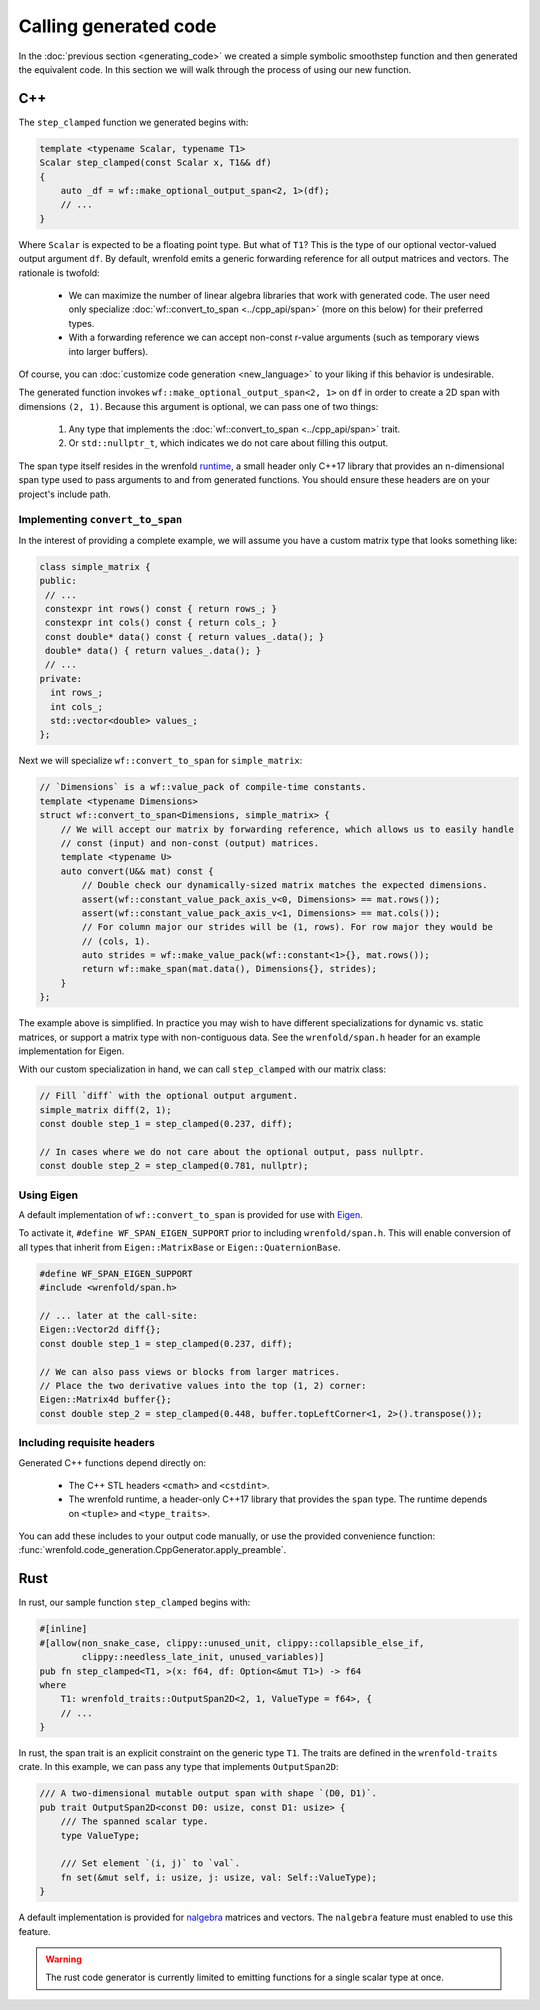 Calling generated code
======================

In the :doc:`previous section <generating_code>` we created a simple symbolic smoothstep function
and then generated the equivalent code. In this section we will walk through the process of using
our new function.

C++
---

The ``step_clamped`` function we generated begins with:

.. code:: cpp

    template <typename Scalar, typename T1>
    Scalar step_clamped(const Scalar x, T1&& df)
    {
        auto _df = wf::make_optional_output_span<2, 1>(df);
        // ...
    }

Where ``Scalar`` is expected to be a floating point type. But what of ``T1``? This is the type of
our optional vector-valued output argument ``df``. By default, wrenfold emits a generic forwarding
reference for all output matrices and vectors. The rationale is twofold:

  * We can maximize the number of linear algebra libraries that work with generated code. The user
    need only specialize :doc:`wf::convert_to_span <../cpp_api/span>` (more on this below) for their
    preferred types.
  * With a forwarding reference we can accept non-const r-value arguments (such as temporary views
    into larger buffers).

Of course, you can :doc:`customize code generation <new_language>` to your liking if this behavior
is undesirable.

The generated function invokes ``wf::make_optional_output_span<2, 1>`` on ``df`` in order to create
a 2D span with dimensions ``(2, 1)``. Because this argument is optional, we can pass one of two
things:

  #. Any type that implements the :doc:`wf::convert_to_span <../cpp_api/span>` trait.
  #. Or ``std::nullptr_t``, which indicates we do not care about filling this output.

The span type itself resides in the wrenfold
`runtime <https://github.com/wrenfold/wrenfold/tree/main/components/runtime/wrenfold>`_, a small
header only C++17 library that provides an n-dimensional span type used to pass arguments to and
from generated functions. You should ensure these headers are on your project's include path.

Implementing ``convert_to_span``
^^^^^^^^^^^^^^^^^^^^^^^^^^^^^^^^

In the interest of providing a complete example, we will assume you have a custom matrix type that
looks something like:

.. code:: cpp

    class simple_matrix {
    public:
     // ...
     constexpr int rows() const { return rows_; }
     constexpr int cols() const { return cols_; }
     const double* data() const { return values_.data(); }
     double* data() { return values_.data(); }
     // ...
    private:
      int rows_;
      int cols_;
      std::vector<double> values_;
    };

Next we will specialize ``wf::convert_to_span`` for ``simple_matrix``:

.. code:: cpp

    // `Dimensions` is a wf::value_pack of compile-time constants.
    template <typename Dimensions>
    struct wf::convert_to_span<Dimensions, simple_matrix> {
        // We will accept our matrix by forwarding reference, which allows us to easily handle
        // const (input) and non-const (output) matrices.
        template <typename U>
        auto convert(U&& mat) const {
            // Double check our dynamically-sized matrix matches the expected dimensions.
            assert(wf::constant_value_pack_axis_v<0, Dimensions> == mat.rows());
            assert(wf::constant_value_pack_axis_v<1, Dimensions> == mat.cols());
            // For column major our strides will be (1, rows). For row major they would be
            // (cols, 1).
            auto strides = wf::make_value_pack(wf::constant<1>{}, mat.rows());
            return wf::make_span(mat.data(), Dimensions{}, strides);
        }
    };

The example above is simplified. In practice you may wish to have different specializations for
dynamic vs. static matrices, or support a matrix type with non-contiguous data. See the
``wrenfold/span.h`` header for an example implementation for Eigen.

With our custom specialization in hand, we can call ``step_clamped`` with our matrix class:

.. code:: cpp

    // Fill `diff` with the optional output argument.
    simple_matrix diff(2, 1);
    const double step_1 = step_clamped(0.237, diff);

    // In cases where we do not care about the optional output, pass nullptr.
    const double step_2 = step_clamped(0.781, nullptr);

Using Eigen
^^^^^^^^^^^

A default implementation of ``wf::convert_to_span`` is provided for use with
`Eigen <https:://https://eigen.tuxfamily.org>`_.

To activate it, ``#define WF_SPAN_EIGEN_SUPPORT`` prior to including ``wrenfold/span.h``. This
will enable conversion of all types that inherit from ``Eigen::MatrixBase`` or
``Eigen::QuaternionBase``.

.. code:: cpp

    #define WF_SPAN_EIGEN_SUPPORT
    #include <wrenfold/span.h>

    // ... later at the call-site:
    Eigen::Vector2d diff{};
    const double step_1 = step_clamped(0.237, diff);

    // We can also pass views or blocks from larger matrices.
    // Place the two derivative values into the top (1, 2) corner:
    Eigen::Matrix4d buffer{};
    const double step_2 = step_clamped(0.448, buffer.topLeftCorner<1, 2>().transpose());

Including requisite headers
^^^^^^^^^^^^^^^^^^^^^^^^^^^

Generated C++ functions depend directly on:

  * The C++ STL headers ``<cmath>`` and ``<cstdint>``.
  * The wrenfold runtime, a header-only C++17 library that provides the ``span`` type. The runtime
    depends on ``<tuple>`` and ``<type_traits>``.

You can add these includes to your output code manually, or use the provided convenience function:
:func:`wrenfold.code_generation.CppGenerator.apply_preamble`.

Rust
----

In rust, our sample function ``step_clamped`` begins with:

.. code:: rust

    #[inline]
    #[allow(non_snake_case, clippy::unused_unit, clippy::collapsible_else_if,
            clippy::needless_late_init, unused_variables)]
    pub fn step_clamped<T1, >(x: f64, df: Option<&mut T1>) -> f64
    where
        T1: wrenfold_traits::OutputSpan2D<2, 1, ValueType = f64>, {
        // ...
    }

In rust, the span trait is an explicit constraint on the generic type ``T1``. The traits are defined
in the ``wrenfold-traits`` crate. In this example, we can pass any type that implements
``OutputSpan2D``:

.. code:: rust

    /// A two-dimensional mutable output span with shape `(D0, D1)`.
    pub trait OutputSpan2D<const D0: usize, const D1: usize> {
        /// The spanned scalar type.
        type ValueType;

        /// Set element `(i, j)` to `val`.
        fn set(&mut self, i: usize, j: usize, val: Self::ValueType);
    }

A default implementation is provided for `nalgebra <https://docs.rs/nalgebra/latest/nalgebra/>`_
matrices and vectors. The ``nalgebra`` feature must enabled to use this feature.

.. warning::

    The rust code generator is currently limited to emitting functions for a single scalar type
    at once.

